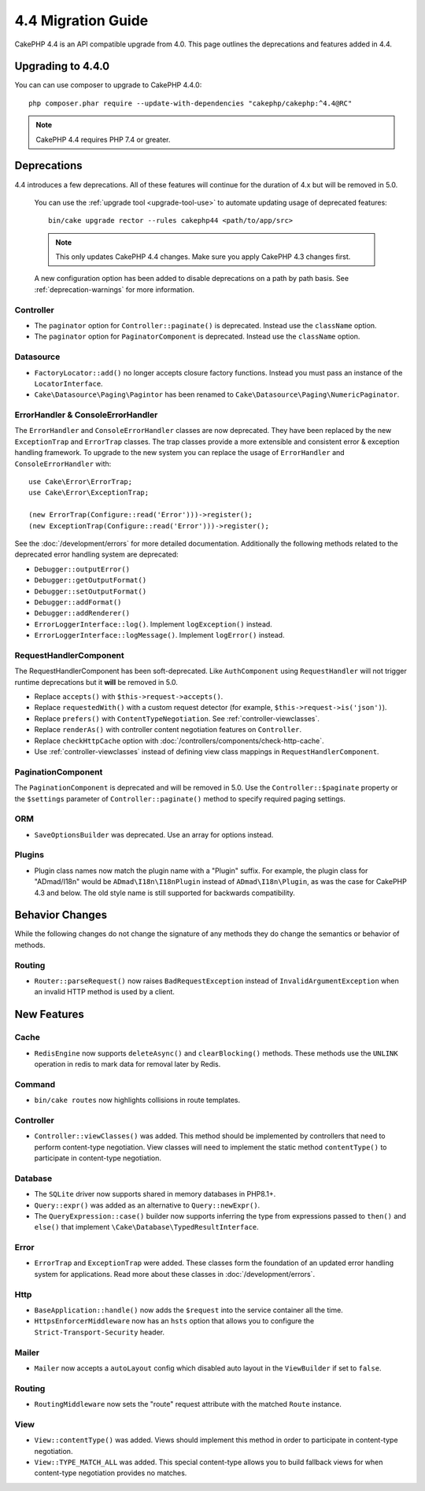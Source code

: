 4.4 Migration Guide
###################

CakePHP 4.4 is an API compatible upgrade from 4.0. This page outlines the
deprecations and features added in 4.4.

Upgrading to 4.4.0
==================

You can can use composer to upgrade to CakePHP 4.4.0::

    php composer.phar require --update-with-dependencies "cakephp/cakephp:^4.4@RC"

.. note::
    CakePHP 4.4 requires PHP 7.4 or greater.

Deprecations
============

4.4 introduces a few deprecations. All of these features will continue for the
duration of 4.x but will be removed in 5.0.

..

    You can use the
    :ref:`upgrade tool <upgrade-tool-use>` to automate updating usage of deprecated
    features::

        bin/cake upgrade rector --rules cakephp44 <path/to/app/src>

    .. note::
        This only updates CakePHP 4.4 changes. Make sure you apply CakePHP 4.3 changes first.

    A new configuration option has been added to disable deprecations on a path by
    path basis. See :ref:`deprecation-warnings` for more information.

Controller
----------

- The ``paginator`` option for ``Controller::paginate()`` is deprecated. Instead
  use the ``className`` option.
- The ``paginator`` option for ``PaginatorComponent`` is deprecated. Instead
  use the ``className`` option.

Datasource
----------

- ``FactoryLocator::add()`` no longer accepts closure factory functions. Instead
  you must pass an instance of the ``LocatorInterface``.
- ``Cake\Datasource\Paging\Pagintor`` has been renamed to
  ``Cake\Datasource\Paging\NumericPaginator``.

ErrorHandler & ConsoleErrorHandler
----------------------------------

The ``ErrorHandler`` and ``ConsoleErrorHandler`` classes are now deprecated.
They have been replaced by the new ``ExceptionTrap`` and ``ErrorTrap`` classes.
The trap classes provide a more extensible and consistent error & exception
handling framework. To upgrade to the new system you can replace the usage of
``ErrorHandler`` and ``ConsoleErrorHandler`` with::

    use Cake\Error\ErrorTrap;
    use Cake\Error\ExceptionTrap;

    (new ErrorTrap(Configure::read('Error')))->register();
    (new ExceptionTrap(Configure::read('Error')))->register();

See the :doc:`/development/errors` for more detailed documentation. Additionally
the following methods related to the deprecated error handling system are
deprecated:

* ``Debugger::outputError()``
* ``Debugger::getOutputFormat()``
* ``Debugger::setOutputFormat()``
* ``Debugger::addFormat()``
* ``Debugger::addRenderer()``
* ``ErrorLoggerInterface::log()``. Implement ``logException()`` instead.
* ``ErrorLoggerInterface::logMessage()``. Implement ``logError()`` instead.

RequestHandlerComponent
------------------------

The RequestHandlerComponent has been soft-deprecated. Like ``AuthComponent``
using ``RequestHandler`` will not trigger runtime deprecations but it **will**
be removed in 5.0.

- Replace ``accepts()`` with ``$this->request->accepts()``.
- Replace ``requestedWith()`` with a custom request detector (for example,
  ``$this->request->is('json')``).
- Replace ``prefers()`` with ``ContentTypeNegotiation``. See :ref:`controller-viewclasses`.
- Replace ``renderAs()`` with controller content negotiation features on
  ``Controller``.
- Replace ``checkHttpCache`` option with :doc:`/controllers/components/check-http-cache`.
- Use :ref:`controller-viewclasses` instead of defining view class mappings in
  ``RequestHandlerComponent``.

PaginationComponent
-------------------

The ``PaginationComponent`` is deprecated and will be removed in 5.0.
Use the ``Controller::$paginate`` property or the ``$settings`` parameter of
``Controller::paginate()`` method to specify required paging settings.

ORM
---

- ``SaveOptionsBuilder`` was deprecated. Use an array for options instead.

Plugins
-------

- Plugin class names now match the plugin name with a "Plugin" suffix. For
  example, the plugin class for "ADmad/I18n" would be ``ADmad\I18n\I18nPlugin``
  instead of ``ADmad\I18n\Plugin``, as was the case for CakePHP 4.3 and below.
  The old style name is still supported for backwards compatibility.


Behavior Changes
================

While the following changes do not change the signature of any methods they do
change the semantics or behavior of methods.

Routing
-------

* ``Router::parseRequest()`` now raises ``BadRequestException`` instead of
  ``InvalidArgumentException`` when an invalid HTTP method is used by a client.

New Features
============

Cache
-----

* ``RedisEngine`` now supports ``deleteAsync()`` and ``clearBlocking()``
  methods. These methods use the ``UNLINK`` operation in redis to mark data for
  removal later by Redis.

Command
-------

* ``bin/cake routes`` now highlights collisions in route templates.

Controller
----------

* ``Controller::viewClasses()`` was added. This method should be implemented by
  controllers that need to perform content-type negotiation. View classes will
  need to implement the static method ``contentType()`` to participate in
  content-type negotiation.

Database
--------

* The ``SQLite`` driver now supports shared in memory databases in PHP8.1+.
* ``Query::expr()`` was added as an alternative to ``Query::newExpr()``.
* The ``QueryExpression::case()`` builder now supports inferring the type
  from expressions passed to ``then()`` and ``else()`` that implement
  ``\Cake\Database\TypedResultInterface``.

Error
-----

* ``ErrorTrap`` and ``ExceptionTrap`` were added. These classes form the
  foundation of an updated error handling system for applications. Read more
  about these classes in :doc:`/development/errors`.

Http
----

* ``BaseApplication::handle()`` now adds the ``$request`` into the service
  container all the time.
* ``HttpsEnforcerMiddleware`` now has an ``hsts`` option that allows you to
  configure the ``Strict-Transport-Security`` header.

Mailer
------

* ``Mailer`` now accepts a ``autoLayout`` config which disabled auto layout
  in the ``ViewBuilder`` if set to ``false``.

Routing
-------

* ``RoutingMiddleware`` now sets the "route" request attribute with the matched
  ``Route`` instance.


View
----

* ``View::contentType()`` was added. Views should implement this method in order
  to participate in content-type negotiation.
* ``View::TYPE_MATCH_ALL`` was added. This special content-type allows you to
  build fallback views for when content-type negotiation provides no matches.
